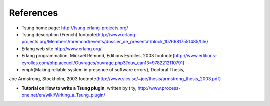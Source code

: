 ==========
References
==========

* Tsung home page: http://tsung.erlang-projects.org/

* Tsung description (French) \footnote{http://www.erlang-projects.org/Members/mremond/events/dossier_de_presentat/block_10766817551485/file}

* Erlang web site http://www.erlang.org/

* Erlang programmation, Mickaël Rémond, Editions Eyrolles, 2003
  \footnote{http://www.editions-eyrolles.com/php.accueil/Ouvrages/ouvrage.php3?ouv_ean13=9782212110791}

* \emph{Making reliable system in presence of software errors}, Doctoral Thesis,
Joe Armstrong, Stockholm, 2003 \footnote{http://www.sics.se/~joe/thesis/armstrong_thesis_2003.pdf}

* **Tutorial on How to write a Tsung plugin**, written by t ty, http://www.process-one.net/en/wiki/Writing_a_Tsung_plugin/

